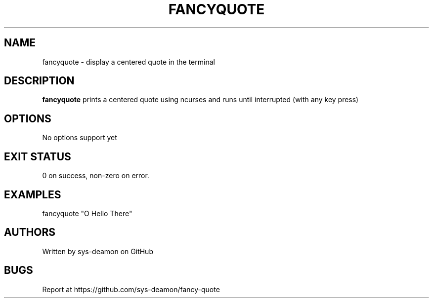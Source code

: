 .\" -------- fancyquote(1) --------
.TH FANCYQUOTE 1 "2025-08-29" "fancyquote 0.1"
.SH NAME
fancyquote \- display a centered quote in the terminal
.SH DESCRIPTION
.B fancyquote
prints a centered quote using ncurses and runs until interrupted (with any key press)
.SH OPTIONS
No options support yet
.SH EXIT STATUS
0 on success, non-zero on error.
.SH EXAMPLES
fancyquote "O Hello There"
.fi
.SH AUTHORS
Written by sys-deamon on GitHub
.SH BUGS
Report at https://github.com/sys-deamon/fancy-quote